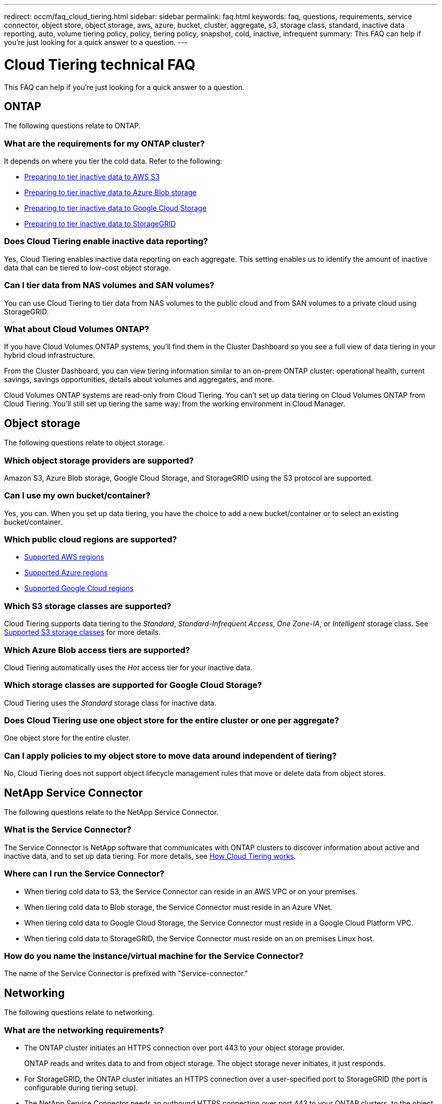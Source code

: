 ---
redirect: occm/faq_cloud_tiering.html
sidebar: sidebar
permalink: faq.html
keywords: faq, questions, requirements, service connector, object store, object storage, aws, azure, bucket, cluster, aggregate, s3, storage class, standard, inactive data reporting, auto, volume tiering policy, policy, tiering policy, snapshot, cold, inactive, infrequent
summary: This FAQ can help if you're just looking for a quick answer to a question.
---

= Cloud Tiering technical FAQ
:hardbreaks:
:nofooter:
:icons: font
:linkattrs:
:imagesdir: ./media/

[.lead]
This FAQ can help if you're just looking for a quick answer to a question.

== ONTAP

The following questions relate to ONTAP.

=== What are the requirements for my ONTAP cluster?

It depends on where you tier the cold data. Refer to the following:

* link:task_preparing.html#preparing-your-ontap-clusters[Preparing to tier inactive data to AWS S3]
* link:task_preparing_azure.html#preparing-your-ontap-clusters[Preparing to tier inactive data to Azure Blob storage]
* link:task_preparing_google.html#preparing-your-ontap-clusters[Preparing to tier inactive data to Google Cloud Storage]
* link:task_preparing_storagegrid.html#preparing-your-ontap-clusters[Preparing to tier inactive data to StorageGRID]

=== Does Cloud Tiering enable inactive data reporting?

Yes, Cloud Tiering enables inactive data reporting on each aggregate. This setting enables us to identify the amount of inactive data that can be tiered to low-cost object storage.

=== Can I tier data from NAS volumes and SAN volumes?

You can use Cloud Tiering to tier data from NAS volumes to the public cloud and from SAN volumes to a private cloud using StorageGRID.

=== What about Cloud Volumes ONTAP?

If you have Cloud Volumes ONTAP systems, you'll find them in the Cluster Dashboard so you see a full view of data tiering in your hybrid cloud infrastructure.

From the Cluster Dashboard, you can view tiering information similar to an on-prem ONTAP cluster: operational health, current savings, savings opportunities, details about volumes and aggregates, and more.

Cloud Volumes ONTAP systems are read-only from Cloud Tiering. You can't set up data tiering on Cloud Volumes ONTAP from Cloud Tiering. You'll still set up tiering the same way: from the working environment in Cloud Manager.

== Object storage

The following questions relate to object storage.

=== Which object storage providers are supported?

Amazon S3, Azure Blob storage, Google Cloud Storage, and StorageGRID using the S3 protocol are supported.

=== Can I use my own bucket/container?

Yes, you can. When you set up data tiering, you have the choice to add a new bucket/container or to select an existing bucket/container.

=== Which public cloud regions are supported?

* link:reference_aws_support.html[Supported AWS regions]
* link:reference_azure_support.html[Supported Azure regions]
* link:reference_google_support.html[Supported Google Cloud regions]

=== Which S3 storage classes are supported?

Cloud Tiering supports data tiering to the _Standard_, _Standard-Infrequent Access_, _One Zone-IA_, or _Intelligent_ storage class. See link:reference_aws_support.html[Supported S3 storage classes] for more details.

=== Which Azure Blob access tiers are supported?

Cloud Tiering automatically uses the _Hot_ access tier for your inactive data.

=== Which storage classes are supported for Google Cloud Storage?

Cloud Tiering uses the _Standard_ storage class for inactive data.

=== Does Cloud Tiering use one object store for the entire cluster or one per aggregate?

One object store for the entire cluster.

=== Can I apply policies to my object store to move data around independent of tiering?

No, Cloud Tiering does not support object lifecycle management rules that move or delete data from object stores.

== NetApp Service Connector

The following questions relate to the NetApp Service Connector.

=== What is the Service Connector?

The Service Connector is NetApp software that communicates with ONTAP clusters to discover information about active and inactive data, and to set up data tiering. For more details, see link:concept_architecture.html[How Cloud Tiering works].

=== Where can I run the Service Connector?

* When tiering cold data to S3, the Service Connector can reside in an AWS VPC or on your premises.
* When tiering cold data to Blob storage, the Service Connector must reside in an Azure VNet.
* When tiering cold data to Google Cloud Storage, the Service Connector must reside in a Google Cloud Platform VPC.
* When tiering cold data to StorageGRID, the Service Connector must reside on an on premises Linux host.

=== How do you name the instance/virtual machine for the Service Connector?

The name of the Service Connector is prefixed with "Service-connector."

== Networking

The following questions relate to networking.

=== What are the networking requirements?

* The ONTAP cluster initiates an HTTPS connection over port 443 to your object storage provider.
+
ONTAP reads and writes data to and from object storage. The object storage never initiates, it just responds.

* For StorageGRID, the ONTAP cluster initiates an HTTPS connection over a user-specified port to StorageGRID (the port is configurable during tiering setup).

* The NetApp Service Connector needs an outbound HTTPS connection over port 443 to your ONTAP clusters, to the object store, and to the Cloud Tiering service.

For more details, see:

* link:task_preparing.html[Preparing to tier inactive data to AWS S3]
* link:task_preparing_azure.html[Preparing to tier inactive data to Azure Blob storage]
* link:task_preparing_google.html[Preparing to tier inactive data to Google Cloud Storage]
* link:task_preparing_storagegrid.html[Preparing to tier inactive data to StorageGRID]

== Permissions

The following questions relate to permissions.

=== What permissions are required in AWS?

Permissions are needed to install the Service Connector:

* link:task_preparing.html#setting-up-an-aws-account-for-the-service-connector[These permissions are required to deploy the Service Connector in an AWS VPC]
* link:task_installing_service_connector.html#providing-permissions-to-an-aws-account[These permissions are required when you deploy the Service Connector on an on-premises Linux host]

A different set of permissions are required link:task_preparing.html#preparing-aws-s3-for-data-tiering[to manage the S3 bucket].

=== What permissions are required in Azure?

Permissions are needed link:task_preparing_azure.html#granting-azure-permissions[to deploy the Service Connector in an Azure VNet].

During deployment, Cloud Tiering creates and assigns a role to the Service Connector that provides the required permissions so ONTAP can tier inactive data to Azure Blob storage.

=== What permissions are required in Google Cloud Platform?

* Permissions are needed for the GCP user who will deploy the Service Connector in GCP from Cloud Tiering.

* Permissions are needed for a service account that has storage access keys.

* Permissions are needed for a service account that you'll associate with the Service Connector VM instance.

For details, see link:task_preparing_google.html[Preparing to tier inactive data to Google Cloud Storage].

=== What permissions are required for StorageGRID?

link:task_preparing_storagegrid.html#preparing-storagegrid[S3 permissions are needed].
